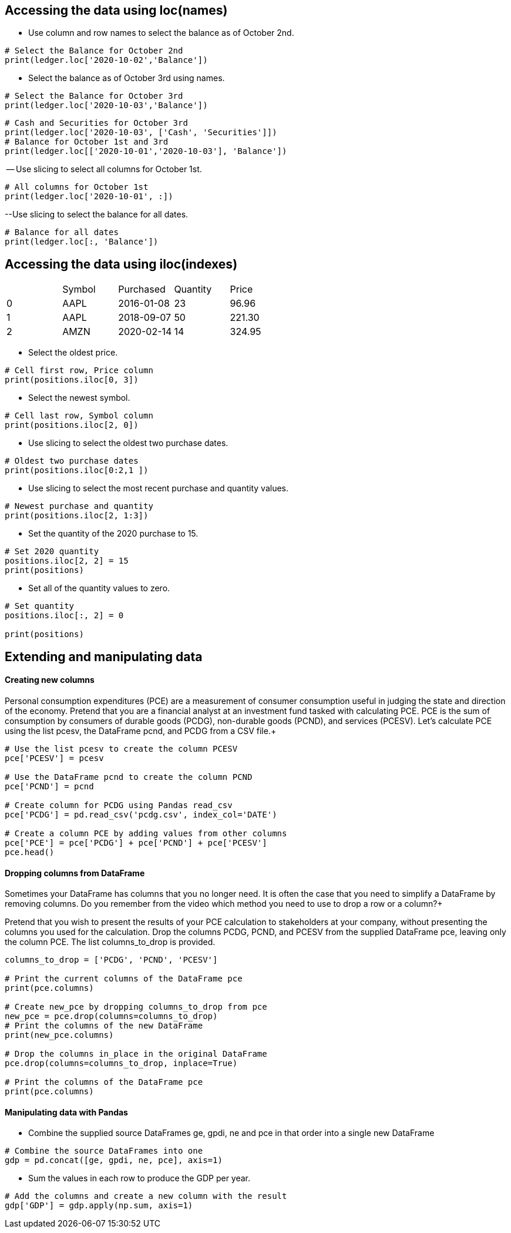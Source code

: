 == Accessing the data using loc(names)
- Use column and row names to select the balance as of October 2nd.
```
# Select the Balance for October 2nd
print(ledger.loc['2020-10-02','Balance'])
```
- Select the balance as of October 3rd using names.
```
# Select the Balance for October 3rd
print(ledger.loc['2020-10-03','Balance'])
```
```
# Cash and Securities for October 3rd
print(ledger.loc['2020-10-03', ['Cash', 'Securities']])
# Balance for October 1st and 3rd
print(ledger.loc[['2020-10-01','2020-10-03'], 'Balance'])
```
-- Use slicing to select all columns for October 1st.
```
# All columns for October 1st
print(ledger.loc['2020-10-01', :])
```
--Use slicing to select the balance for all dates.
```
# Balance for all dates
print(ledger.loc[:, 'Balance'])
```

== Accessing the data using iloc(indexes)
|=====================================
| |Symbol	|Purchased	|Quantity	|Price
|0	|AAPL	|2016-01-08	|23	|96.96
|1	|AAPL	|2018-09-07	|50	|221.30
|2	|AMZN	|2020-02-14	|14	|324.95
|=====================================


- Select the oldest price.
```
# Cell first row, Price column
print(positions.iloc[0, 3])
```
- Select the newest symbol.
```
# Cell last row, Symbol column
print(positions.iloc[2, 0])
```
- Use slicing to select the oldest two purchase dates.
```
# Oldest two purchase dates
print(positions.iloc[0:2,1 ])
```
- Use slicing to select the most recent purchase and quantity values.
```
# Newest purchase and quantity
print(positions.iloc[2, 1:3])
```
- Set the quantity of the 2020 purchase to 15.
```
# Set 2020 quantity
positions.iloc[2, 2] = 15
print(positions)
```
- Set all of the quantity values to zero.
```
# Set quantity
positions.iloc[:, 2] = 0

print(positions)
```
== Extending and manipulating data
==== Creating new columns
Personal consumption expenditures (PCE) are a measurement of consumer consumption useful in judging the state and direction of the economy. Pretend that you are a financial analyst at an investment fund tasked with calculating PCE. PCE is the sum of consumption by consumers of durable goods (PCDG), non-durable goods (PCND), and services (PCESV). Let's calculate PCE using the list pcesv, the DataFrame pcnd, and PCDG from a CSV file.+

```
# Use the list pcesv to create the column PCESV
pce['PCESV'] = pcesv

# Use the DataFrame pcnd to create the column PCND
pce['PCND'] = pcnd

# Create column for PCDG using Pandas read_csv
pce['PCDG'] = pd.read_csv('pcdg.csv', index_col='DATE')

# Create a column PCE by adding values from other columns
pce['PCE'] = pce['PCDG'] + pce['PCND'] + pce['PCESV']
pce.head()
```
==== Dropping columns from DataFrame
Sometimes your DataFrame has columns that you no longer need. It is often the case that you need to simplify a DataFrame by removing columns. Do you remember from the video which method you need to use to drop a row or a column?+

Pretend that you wish to present the results of your PCE calculation to stakeholders at your company, without presenting the columns you used for the calculation. Drop the columns PCDG, PCND, and PCESV from the supplied DataFrame pce, leaving only the column PCE. The list columns_to_drop is provided.

```
columns_to_drop = ['PCDG', 'PCND', 'PCESV']

# Print the current columns of the DataFrame pce
print(pce.columns)

# Create new_pce by dropping columns_to_drop from pce
new_pce = pce.drop(columns=columns_to_drop)
# Print the columns of the new DataFrame
print(new_pce.columns)

# Drop the columns in_place in the original DataFrame
pce.drop(columns=columns_to_drop, inplace=True)

# Print the columns of the DataFrame pce
print(pce.columns)
```
==== Manipulating data with Pandas
- Combine the supplied source DataFrames ge, gpdi, ne and pce in that order into a single new DataFrame
```
# Combine the source DataFrames into one
gdp = pd.concat([ge, gpdi, ne, pce], axis=1)
```
- Sum the values in each row to produce the GDP per year.
```
# Add the columns and create a new column with the result
gdp['GDP'] = gdp.apply(np.sum, axis=1)
```
